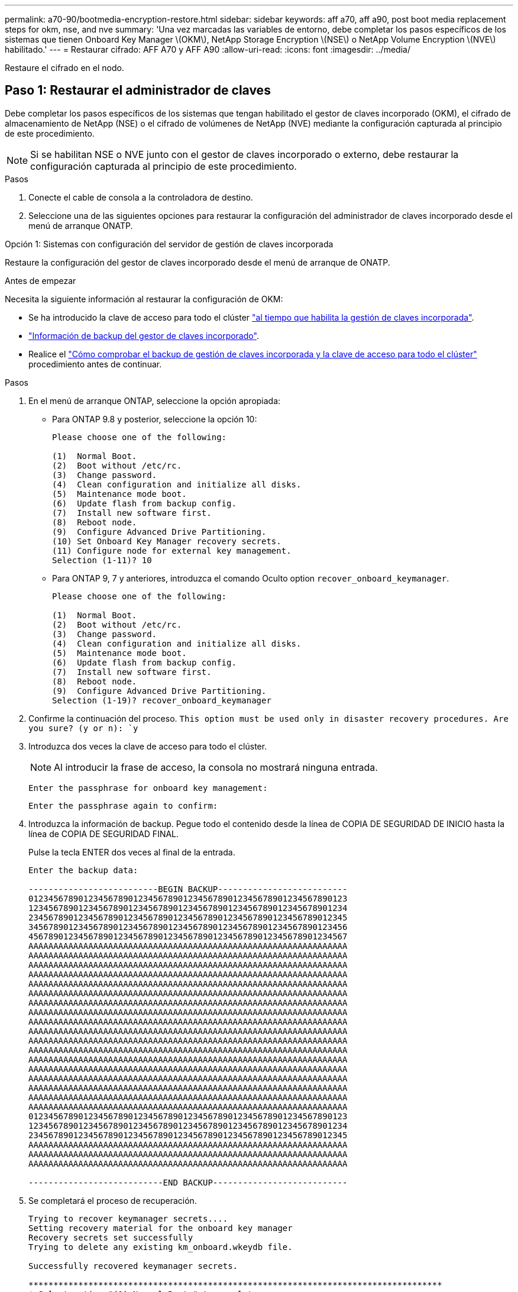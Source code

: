 ---
permalink: a70-90/bootmedia-encryption-restore.html 
sidebar: sidebar 
keywords: aff a70, aff a90, post boot media replacement steps for okm, nse, and nve 
summary: 'Una vez marcadas las variables de entorno, debe completar los pasos específicos de los sistemas que tienen Onboard Key Manager \(OKM\), NetApp Storage Encryption \(NSE\) o NetApp Volume Encryption \(NVE\) habilitado.' 
---
= Restaurar cifrado: AFF A70 y AFF A90
:allow-uri-read: 
:icons: font
:imagesdir: ../media/


[role="lead"]
Restaure el cifrado en el nodo.



== Paso 1: Restaurar el administrador de claves

Debe completar los pasos específicos de los sistemas que tengan habilitado el gestor de claves incorporado (OKM), el cifrado de almacenamiento de NetApp (NSE) o el cifrado de volúmenes de NetApp (NVE) mediante la configuración capturada al principio de este procedimiento.


NOTE: Si se habilitan NSE o NVE junto con el gestor de claves incorporado o externo, debe restaurar la configuración capturada al principio de este procedimiento.

.Pasos
. Conecte el cable de consola a la controladora de destino.
. Seleccione una de las siguientes opciones para restaurar la configuración del administrador de claves incorporado desde el menú de arranque ONATP.


[role="tabbed-block"]
====
.Opción 1: Sistemas con configuración del servidor de gestión de claves incorporada
--
Restaure la configuración del gestor de claves incorporado desde el menú de arranque de ONATP.

.Antes de empezar
Necesita la siguiente información al restaurar la configuración de OKM:

* Se ha introducido la clave de acceso para todo el clúster https://docs.netapp.com/us-en/ontap/encryption-at-rest/enable-onboard-key-management-96-later-nse-task.html["al tiempo que habilita la gestión de claves incorporada"].
* https://docs.netapp.com/us-en/ontap/encryption-at-rest/backup-key-management-information-manual-task.html["Información de backup del gestor de claves incorporado"].
* Realice el https://kb.netapp.com/on-prem/ontap/Ontap_OS/OS-KBs/How_to_verify_onboard_key_management_backup_and_cluster-wide_passphrase["Cómo comprobar el backup de gestión de claves incorporada y la clave de acceso para todo el clúster"] procedimiento antes de continuar.


.Pasos
. En el menú de arranque ONTAP, seleccione la opción apropiada:
+
** Para ONTAP 9.8 y posterior, seleccione la opción 10:
+
....

Please choose one of the following:

(1)  Normal Boot.
(2)  Boot without /etc/rc.
(3)  Change password.
(4)  Clean configuration and initialize all disks.
(5)  Maintenance mode boot.
(6)  Update flash from backup config.
(7)  Install new software first.
(8)  Reboot node.
(9)  Configure Advanced Drive Partitioning.
(10) Set Onboard Key Manager recovery secrets.
(11) Configure node for external key management.
Selection (1-11)? 10

....
** Para ONTAP 9, 7 y anteriores, introduzca el comando Oculto option `recover_onboard_keymanager`.
+
....

Please choose one of the following:

(1)  Normal Boot.
(2)  Boot without /etc/rc.
(3)  Change password.
(4)  Clean configuration and initialize all disks.
(5)  Maintenance mode boot.
(6)  Update flash from backup config.
(7)  Install new software first.
(8)  Reboot node.
(9)  Configure Advanced Drive Partitioning.
Selection (1-19)? recover_onboard_keymanager

....


. Confirme la continuación del proceso.
`This option must be used only in disaster recovery procedures. Are you sure? (y or n): `y`
. Introduzca dos veces la clave de acceso para todo el clúster.
+

NOTE: Al introducir la frase de acceso, la consola no mostrará ninguna entrada.

+
`Enter the passphrase for onboard key management:`

+
`Enter the passphrase again to confirm:`

. Introduzca la información de backup. Pegue todo el contenido desde la línea de COPIA DE SEGURIDAD DE INICIO hasta la línea de COPIA DE SEGURIDAD FINAL.
+
Pulse la tecla ENTER dos veces al final de la entrada.

+
....


Enter the backup data:

--------------------------BEGIN BACKUP--------------------------
0123456789012345678901234567890123456789012345678901234567890123
1234567890123456789012345678901234567890123456789012345678901234
2345678901234567890123456789012345678901234567890123456789012345
3456789012345678901234567890123456789012345678901234567890123456
4567890123456789012345678901234567890123456789012345678901234567
AAAAAAAAAAAAAAAAAAAAAAAAAAAAAAAAAAAAAAAAAAAAAAAAAAAAAAAAAAAAAAAA
AAAAAAAAAAAAAAAAAAAAAAAAAAAAAAAAAAAAAAAAAAAAAAAAAAAAAAAAAAAAAAAA
AAAAAAAAAAAAAAAAAAAAAAAAAAAAAAAAAAAAAAAAAAAAAAAAAAAAAAAAAAAAAAAA
AAAAAAAAAAAAAAAAAAAAAAAAAAAAAAAAAAAAAAAAAAAAAAAAAAAAAAAAAAAAAAAA
AAAAAAAAAAAAAAAAAAAAAAAAAAAAAAAAAAAAAAAAAAAAAAAAAAAAAAAAAAAAAAAA
AAAAAAAAAAAAAAAAAAAAAAAAAAAAAAAAAAAAAAAAAAAAAAAAAAAAAAAAAAAAAAAA
AAAAAAAAAAAAAAAAAAAAAAAAAAAAAAAAAAAAAAAAAAAAAAAAAAAAAAAAAAAAAAAA
AAAAAAAAAAAAAAAAAAAAAAAAAAAAAAAAAAAAAAAAAAAAAAAAAAAAAAAAAAAAAAAA
AAAAAAAAAAAAAAAAAAAAAAAAAAAAAAAAAAAAAAAAAAAAAAAAAAAAAAAAAAAAAAAA
AAAAAAAAAAAAAAAAAAAAAAAAAAAAAAAAAAAAAAAAAAAAAAAAAAAAAAAAAAAAAAAA
AAAAAAAAAAAAAAAAAAAAAAAAAAAAAAAAAAAAAAAAAAAAAAAAAAAAAAAAAAAAAAAA
AAAAAAAAAAAAAAAAAAAAAAAAAAAAAAAAAAAAAAAAAAAAAAAAAAAAAAAAAAAAAAAA
AAAAAAAAAAAAAAAAAAAAAAAAAAAAAAAAAAAAAAAAAAAAAAAAAAAAAAAAAAAAAAAA
AAAAAAAAAAAAAAAAAAAAAAAAAAAAAAAAAAAAAAAAAAAAAAAAAAAAAAAAAAAAAAAA
AAAAAAAAAAAAAAAAAAAAAAAAAAAAAAAAAAAAAAAAAAAAAAAAAAAAAAAAAAAAAAAA
AAAAAAAAAAAAAAAAAAAAAAAAAAAAAAAAAAAAAAAAAAAAAAAAAAAAAAAAAAAAAAAA
AAAAAAAAAAAAAAAAAAAAAAAAAAAAAAAAAAAAAAAAAAAAAAAAAAAAAAAAAAAAAAAA
AAAAAAAAAAAAAAAAAAAAAAAAAAAAAAAAAAAAAAAAAAAAAAAAAAAAAAAAAAAAAAAA
0123456789012345678901234567890123456789012345678901234567890123
1234567890123456789012345678901234567890123456789012345678901234
2345678901234567890123456789012345678901234567890123456789012345
AAAAAAAAAAAAAAAAAAAAAAAAAAAAAAAAAAAAAAAAAAAAAAAAAAAAAAAAAAAAAAAA
AAAAAAAAAAAAAAAAAAAAAAAAAAAAAAAAAAAAAAAAAAAAAAAAAAAAAAAAAAAAAAAA
AAAAAAAAAAAAAAAAAAAAAAAAAAAAAAAAAAAAAAAAAAAAAAAAAAAAAAAAAAAAAAAA

---------------------------END BACKUP---------------------------

....
. Se completará el proceso de recuperación.
+
....

Trying to recover keymanager secrets....
Setting recovery material for the onboard key manager
Recovery secrets set successfully
Trying to delete any existing km_onboard.wkeydb file.

Successfully recovered keymanager secrets.

***********************************************************************************
* Select option "(1) Normal Boot." to complete recovery process.
*
* Run the "security key-manager onboard sync" command to synchronize the key database after the node reboots.
***********************************************************************************

....
+

WARNING: No continúe si la salida mostrada es otra cosa que `Successfully recovered keymanager secrets`. Realice la solución de problemas para corregir el error.

. Seleccione la opción 1 en el menú de arranque para continuar arrancando en ONTAP.
+
....

***********************************************************************************
* Select option "(1) Normal Boot." to complete the recovery process.
*
***********************************************************************************


(1)  Normal Boot.
(2)  Boot without /etc/rc.
(3)  Change password.
(4)  Clean configuration and initialize all disks.
(5)  Maintenance mode boot.
(6)  Update flash from backup config.
(7)  Install new software first.
(8)  Reboot node.
(9)  Configure Advanced Drive Partitioning.
(10) Set Onboard Key Manager recovery secrets.
(11) Configure node for external key management.
Selection (1-11)? 1

....
. Confirme que se muestre la consola de la controladora `Waiting for giveback...(Press Ctrl-C to abort wait)`
. Desde el nodo asociado, devolver la controladora asociada: `storage failover giveback -fromnode local -only-cfo-aggregates true`.
. Una vez iniciado solo con CFO Aggregate, ejecute el comando _security key-manager onboard sync​​​​​​​_.
. Introduzca la clave de acceso en todo el clúster para la instancia de Onboard Key Manager.
+
....

Enter the cluster-wide passphrase for the Onboard Key Manager:

All offline encrypted volumes will be brought online and the corresponding volume encryption keys (VEKs) will be restored automatically within 10 minutes. If any offline encrypted volumes are not brought online automatically, they can be brought online manually using the "volume online -vserver <vserver> -volume <volume_name>" command.

....
+

NOTE: Si la sincronización se realiza correctamente, se devuelve el símbolo del sistema de clúster sin mensajes adicionales. Si la sincronización falla, aparecerá un mensaje de error antes de volver al símbolo del sistema del clúster. No continúe hasta que se corrija el error y la sincronización se ejecute correctamente.

. Asegúrese de que todas las claves están sincronizadas `security key-manager key query -restored false`: .
+
`There are no entries matching your query.`

+

NOTE: No deberían aparecer resultados al filtrar por false en el parámetro restaurado.

. Devolución del nodo del partner: `storage failover giveback -fromnode local`


--
.Opción 2: Sistemas con configuración de servidor de gestor de claves externo
--
Restaure la configuración del gestor de claves externo desde el menú de arranque de ONATP.

.Antes de empezar
Necesitará la siguiente información para restaurar la configuración del gestor de claves externo (EKM):

* Una copia del archivo /cfcard/kmip/servers.cfg de otro nodo de cluster o la siguiente información:
+
** La dirección del servidor KMIP.
** El puerto KMIP.
** Una copia del archivo /cfcard/kmip/certs/client.crt de otro nodo del clúster o del certificado de cliente.
** Una copia del archivo /cfcard/kmip/certs/client.key de otro nodo del clúster o la clave de cliente.
** Una copia del archivo /cfcard/kmip/certs/CA.pem de otro nodo del clúster o de las CA del servidor KMIP.




.Pasos
. Seleccione la opción 11 en el menú de inicio de ONTAP.
+
....

(1)  Normal Boot.
(2)  Boot without /etc/rc.
(3)  Change password.
(4)  Clean configuration and initialize all disks.
(5)  Maintenance mode boot.
(6)  Update flash from backup config.
(7)  Install new software first.
(8)  Reboot node.
(9)  Configure Advanced Drive Partitioning.
(10) Set Onboard Key Manager recovery secrets.
(11) Configure node for external key management.
Selection (1-11)? 11

....
. Cuando se le solicite, confirme que ha recopilado la información necesaria:
+
.. `Do you have a copy of the /cfcard/kmip/certs/client.crt file? {y/n}` _y_
.. `Do you have a copy of the /cfcard/kmip/certs/client.key file? {y/n}` _y_
.. `Do you have a copy of the /cfcard/kmip/certs/CA.pem file? {y/n}` _y_
.. `Do you have a copy of the /cfcard/kmip/servers.cfg file? {y/n}` _y_
+
En su lugar, también puede realizar estas indicaciones:

.. `Do you have a copy of the /cfcard/kmip/servers.cfg file? {y/n}` _n_
+
... `Do you know the KMIP server address? {y/n}` _y_
... `Do you know the KMIP Port? {y/n}` _y_




. Proporcione la información para cada una de estas peticiones de datos:
+
.. _Introduzca el contenido del archivo del certificado de cliente (client.crt):_
.. _Introduzca el contenido del archivo de clave de cliente (client.key):_
.. _Introduzca el contenido del archivo CA(s) del servidor KMIP (CA.pem):_
.. _Introduzca el contenido del archivo de configuración del servidor (servers.cfg):_


+
....

Example

Enter the client certificate (client.crt) file contents:
-----BEGIN CERTIFICATE-----
MIIDvjCCAqagAwIBAgICN3gwDQYJKoZIhvcNAQELBQAwgY8xCzAJBgNVBAYTAlVT
MRMwEQYDVQQIEwpDYWxpZm9ybmlhMQwwCgYDVQQHEwNTVkwxDzANBgNVBAoTBk5l
MSUbQusvzAFs8G3P54GG32iIRvaCFnj2gQpCxciLJ0qB2foiBGx5XVQ/Mtk+rlap
Pk4ECW/wqSOUXDYtJs1+RB+w0+SHx8mzxpbz3mXF/X/1PC3YOzVNCq5eieek62si
Fp8=
-----END CERTIFICATE-----

Enter the client key (client.key) file contents:
-----BEGIN RSA PRIVATE KEY-----
MIIEpQIBAAKCAQEAoU1eajEG6QC2h2Zih0jEaGVtQUexNeoCFwKPoMSePmjDNtrU
MSB1SlX3VgCuElHk57XPdq6xSbYlbkIb4bAgLztHEmUDOkGmXYAkblQ=
-----END RSA PRIVATE KEY-----

Enter the KMIP server CA(s) (CA.pem) file contents:
-----BEGIN CERTIFICATE-----
MIIEizCCA3OgAwIBAgIBADANBgkqhkiG9w0BAQsFADCBjzELMAkGA1UEBhMCVVMx
7yaumMQETNrpMfP+nQMd34y4AmseWYGM6qG0z37BRnYU0Wf2qDL61cQ3/jkm7Y94
EQBKG1NY8dVyjphmYZv+
-----END CERTIFICATE-----

Enter the IP address for the KMIP server: 10.10.10.10
Enter the port for the KMIP server [5696]:

System is ready to utilize external key manager(s).
Trying to recover keys from key servers....
kmip_init: configuring ports
Running command '/sbin/ifconfig e0M'
..
..
kmip_init: cmd: ReleaseExtraBSDPort e0M
​​​​​​
....
. El proceso de recuperación se completará:
+
....


System is ready to utilize external key manager(s).
Trying to recover keys from key servers....
[Aug 29 21:06:28]: 0x808806100: 0: DEBUG: kmip2::main: [initOpenssl]:460: Performing initialization of OpenSSL
Successfully recovered keymanager secrets.

....
. Seleccione la opción 1 en el menú de arranque para continuar arrancando en ONTAP.


....

***********************************************************************************
* Select option "(1) Normal Boot." to complete the recovery process.
*
***********************************************************************************


(1)  Normal Boot.
(2)  Boot without /etc/rc.
(3)  Change password.
(4)  Clean configuration and initialize all disks.
(5)  Maintenance mode boot.
(6)  Update flash from backup config.
(7)  Install new software first.
(8)  Reboot node.
(9)  Configure Advanced Drive Partitioning.
(10) Set Onboard Key Manager recovery secrets.
(11) Configure node for external key management.
Selection (1-11)? 1

....
--
====


== Paso 2: Complete la sustitución del soporte de arranque

Complete el proceso de sustitución de medios de arranque después del arranque normal realizando las comprobaciones finales y devolviendo almacenamiento.

. Compruebe la salida de la consola:
+
[cols="1,3"]
|===
| Si la consola muestra... | Realice lo siguiente... 


 a| 
La solicitud de inicio de sesión de
 a| 
Vaya al paso 6.



 a| 
Esperando devolución...
 a| 
.. Inicie sesión en el controlador asociado.
.. Confirme que la controladora de destino está lista para la devolución con el comando _storage failover show_.


|===
. Mueva el cable de consola a la controladora asociada y devuelva el almacenamiento de la controladora de destino mediante el comando _storage failover giveback -fromnode local -only-cfo-aggregates true_.
+
** Si el comando falla debido a un disco fallido, desactive físicamente el disco que ha fallado, pero deje el disco en la ranura hasta que se reciba un reemplazo.
** Si el comando falla porque el partner no está listo, espere 5 minutos hasta que el subsistema HA se sincronice entre los partners.
** Si se produce un error en el comando debido a un proceso de NDMP, SnapMirror o SnapVault, deshabilite el proceso. Consulte el centro de documentación adecuado para obtener más información.


. Espere 3 minutos y compruebe el estado de la conmutación por error con el comando _storage failover show_.
. En el símbolo del sistema de clustershell, introduzca el comando _network interface show -is-home false_ para mostrar las interfaces lógicas que no están en su controlador principal y su puerto.
+
Si alguna interfaz se muestra `false`como , revierta esas interfaces de nuevo a su puerto raíz mediante el comando _net int revert -vserver Cluster -lif _nodename_.

. Mueva el cable de la consola al controlador de destino y ejecute el comando _version -v_ para comprobar las versiones de ONTAP.
. Utilice el `storage encryption disk show` para revisar la salida.
. Utilice el comando _security key-manager key query_ para mostrar los identificadores de claves de las claves de autenticación almacenadas en los servidores de gestión de claves.
+
** Si la `Restored` columna = `yes/true`, ha finalizado y puede continuar con el proceso de sustitución.
** Si `Key Manager type` = `external` y la `Restored` columna = cualquier otra cosa que no sea `yes/true`, utilice el comando _security key-manager external restore_ para restaurar los ID de clave de las claves de autenticación.
+

NOTE: Si el comando falla, póngase en contacto con el servicio de atención al cliente.

** Si `Key Manager type` = `onboard` y la `Restored` columna = cualquier otra cosa que no sea `yes/true`, utilice el comando _security key-manager onboard sync_ para sincronizar las claves integradas que faltan en el nodo reparado.
+
Utilice el comando _security key-manager key query_ para verificar que la `Restored` columna = `yes/true` para todas las claves de autenticación.



. Conecte el cable de la consola al controlador asociado.
. Respalde la controladora con el `storage failover giveback -fromnode local` comando.
. Restaure la devolución automática del control si la deshabilitó con el comando _storage failover modify -node local -auto-giveback true_.
. Si AutoSupport está habilitado, restaure/anule la supresión de la creación automática de casos mediante el comando _system node AutoSupport invoke -node * -type all -message MAINT=END_.

